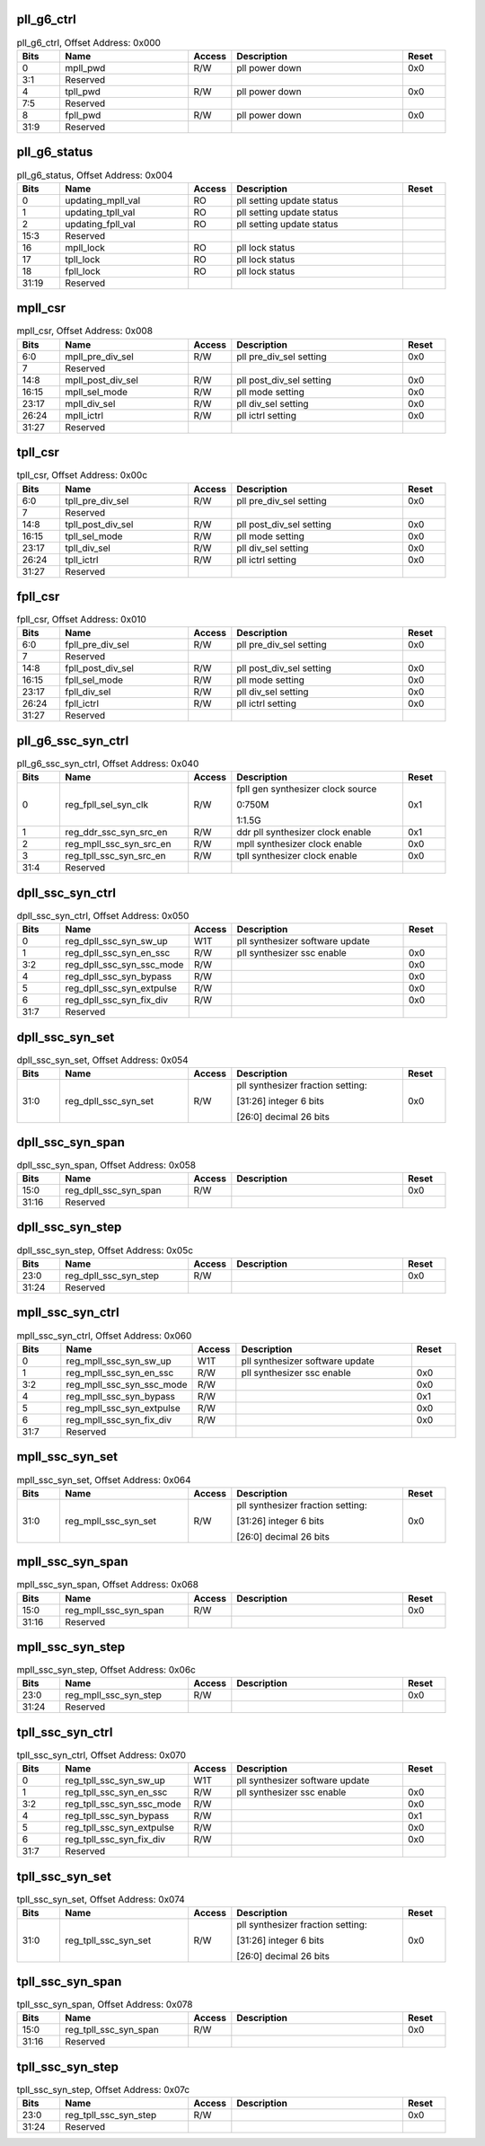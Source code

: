 pll_g6_ctrl
^^^^^^^^^^^

.. _table_pll_g6_ctrl:
.. table:: pll_g6_ctrl, Offset Address: 0x000
	:widths: 1 3 1 4 1

	+------+----------------------+-------+------------------------+------+
	| Bits | Name                 |Access | Description            |Reset |
	+======+======================+=======+========================+======+
	| 0    | mpll_pwd             | R/W   | pll power down         | 0x0  |
	+------+----------------------+-------+------------------------+------+
	| 3:1  | Reserved             |       |                        |      |
	+------+----------------------+-------+------------------------+------+
	| 4    | tpll_pwd             | R/W   | pll power down         | 0x0  |
	+------+----------------------+-------+------------------------+------+
	| 7:5  | Reserved             |       |                        |      |
	+------+----------------------+-------+------------------------+------+
	| 8    | fpll_pwd             | R/W   | pll power down         | 0x0  |
	+------+----------------------+-------+------------------------+------+
	| 31:9 | Reserved             |       |                        |      |
	+------+----------------------+-------+------------------------+------+

pll_g6_status
^^^^^^^^^^^^^

.. _table_pll_g6_status:
.. table:: pll_g6_status, Offset Address: 0x004
	:widths: 1 3 1 4 1

	+------+----------------------+-------+------------------------+------+
	| Bits | Name                 |Access | Description            |Reset |
	+======+======================+=======+========================+======+
	| 0    | updating_mpll_val    | RO    | pll setting update     |      |
	|      |                      |       | status                 |      |
	+------+----------------------+-------+------------------------+------+
	| 1    | updating_tpll_val    | RO    | pll setting update     |      |
	|      |                      |       | status                 |      |
	+------+----------------------+-------+------------------------+------+
	| 2    | updating_fpll_val    | RO    | pll setting update     |      |
	|      |                      |       | status                 |      |
	+------+----------------------+-------+------------------------+------+
	| 15:3 | Reserved             |       |                        |      |
	+------+----------------------+-------+------------------------+------+
	| 16   | mpll_lock            | RO    | pll lock status        |      |
	+------+----------------------+-------+------------------------+------+
	| 17   | tpll_lock            | RO    | pll lock status        |      |
	+------+----------------------+-------+------------------------+------+
	| 18   | fpll_lock            | RO    | pll lock status        |      |
	+------+----------------------+-------+------------------------+------+
	| 31:19| Reserved             |       |                        |      |
	+------+----------------------+-------+------------------------+------+

mpll_csr
^^^^^^^^

.. _table_mpll_csr:
.. table:: mpll_csr, Offset Address: 0x008
	:widths: 1 3 1 4 1

	+------+----------------------+-------+------------------------+------+
	| Bits | Name                 |Access | Description            |Reset |
	+======+======================+=======+========================+======+
	| 6:0  | mpll_pre_div_sel     | R/W   | pll pre_div_sel        | 0x0  |
	|      |                      |       | setting                |      |
	+------+----------------------+-------+------------------------+------+
	| 7    | Reserved             |       |                        |      |
	+------+----------------------+-------+------------------------+------+
	| 14:8 | mpll_post_div_sel    | R/W   | pll post_div_sel       | 0x0  |
	|      |                      |       | setting                |      |
	+------+----------------------+-------+------------------------+------+
	| 16:15| mpll_sel_mode        | R/W   | pll mode setting       | 0x0  |
	+------+----------------------+-------+------------------------+------+
	| 23:17| mpll_div_sel         | R/W   | pll div_sel setting    | 0x0  |
	+------+----------------------+-------+------------------------+------+
	| 26:24| mpll_ictrl           | R/W   | pll ictrl setting      | 0x0  |
	+------+----------------------+-------+------------------------+------+
	| 31:27| Reserved             |       |                        |      |
	+------+----------------------+-------+------------------------+------+

tpll_csr
^^^^^^^^

.. _table_tpll_csr:
.. table:: tpll_csr, Offset Address: 0x00c
	:widths: 1 3 1 4 1

	+------+----------------------+-------+------------------------+------+
	| Bits | Name                 |Access | Description            |Reset |
	+======+======================+=======+========================+======+
	| 6:0  | tpll_pre_div_sel     | R/W   | pll pre_div_sel        | 0x0  |
	|      |                      |       | setting                |      |
	+------+----------------------+-------+------------------------+------+
	| 7    | Reserved             |       |                        |      |
	+------+----------------------+-------+------------------------+------+
	| 14:8 | tpll_post_div_sel    | R/W   | pll post_div_sel       | 0x0  |
	|      |                      |       | setting                |      |
	+------+----------------------+-------+------------------------+------+
	| 16:15| tpll_sel_mode        | R/W   | pll mode setting       | 0x0  |
	+------+----------------------+-------+------------------------+------+
	| 23:17| tpll_div_sel         | R/W   | pll div_sel setting    | 0x0  |
	+------+----------------------+-------+------------------------+------+
	| 26:24| tpll_ictrl           | R/W   | pll ictrl setting      | 0x0  |
	+------+----------------------+-------+------------------------+------+
	| 31:27| Reserved             |       |                        |      |
	+------+----------------------+-------+------------------------+------+

fpll_csr
^^^^^^^^

.. _table_fpll_csr:
.. table:: fpll_csr, Offset Address: 0x010
	:widths: 1 3 1 4 1

	+------+----------------------+-------+------------------------+------+
	| Bits | Name                 |Access | Description            |Reset |
	+======+======================+=======+========================+======+
	| 6:0  | fpll_pre_div_sel     | R/W   | pll pre_div_sel        | 0x0  |
	|      |                      |       | setting                |      |
	+------+----------------------+-------+------------------------+------+
	| 7    | Reserved             |       |                        |      |
	+------+----------------------+-------+------------------------+------+
	| 14:8 | fpll_post_div_sel    | R/W   | pll post_div_sel       | 0x0  |
	|      |                      |       | setting                |      |
	+------+----------------------+-------+------------------------+------+
	| 16:15| fpll_sel_mode        | R/W   | pll mode setting       | 0x0  |
	+------+----------------------+-------+------------------------+------+
	| 23:17| fpll_div_sel         | R/W   | pll div_sel setting    | 0x0  |
	+------+----------------------+-------+------------------------+------+
	| 26:24| fpll_ictrl           | R/W   | pll ictrl setting      | 0x0  |
	+------+----------------------+-------+------------------------+------+
	| 31:27| Reserved             |       |                        |      |
	+------+----------------------+-------+------------------------+------+

pll_g6_ssc_syn_ctrl
^^^^^^^^^^^^^^^^^^^

.. _table_pll_g6_ssc_syn_ctrl:
.. table:: pll_g6_ssc_syn_ctrl, Offset Address: 0x040
	:widths: 1 3 1 4 1

	+------+----------------------+-------+------------------------+------+
	| Bits | Name                 |Access | Description            |Reset |
	+======+======================+=======+========================+======+
	| 0    | reg_fpll_sel_syn_clk | R/W   | fpll gen synthesizer   | 0x1  |
	|      |                      |       | clock source           |      |
	|      |                      |       |                        |      |
	|      |                      |       | 0:750M                 |      |
	|      |                      |       |                        |      |
	|      |                      |       | 1:1.5G                 |      |
	+------+----------------------+-------+------------------------+------+
	| 1    | re\                  | R/W   | ddr pll synthesizer    | 0x1  |
	|      | g_ddr_ssc_syn_src_en |       | clock enable           |      |
	+------+----------------------+-------+------------------------+------+
	| 2    | reg\                 | R/W   | mpll synthesizer clock | 0x0  |
	|      | _mpll_ssc_syn_src_en |       | enable                 |      |
	+------+----------------------+-------+------------------------+------+
	| 3    | reg\                 | R/W   | tpll synthesizer clock | 0x0  |
	|      | _tpll_ssc_syn_src_en |       | enable                 |      |
	+------+----------------------+-------+------------------------+------+
	| 31:4 | Reserved             |       |                        |      |
	+------+----------------------+-------+------------------------+------+

dpll_ssc_syn_ctrl
^^^^^^^^^^^^^^^^^

.. _table_dpll_ssc_syn_ctrl:
.. table:: dpll_ssc_syn_ctrl, Offset Address: 0x050
	:widths: 1 3 1 4 1

	+------+----------------------+-------+------------------------+------+
	| Bits | Name                 |Access | Description            |Reset |
	+======+======================+=======+========================+======+
	| 0    | re\                  | W1T   | pll synthesizer        |      |
	|      | g_dpll_ssc_syn_sw_up |       | software update        |      |
	+------+----------------------+-------+------------------------+------+
	| 1    | reg\                 | R/W   | pll synthesizer ssc    | 0x0  |
	|      | _dpll_ssc_syn_en_ssc |       | enable                 |      |
	+------+----------------------+-------+------------------------+------+
	| 3:2  | reg_d\               | R/W   |                        | 0x0  |
	|      | pll_ssc_syn_ssc_mode |       |                        |      |
	+------+----------------------+-------+------------------------+------+
	| 4    | reg\                 | R/W   |                        | 0x0  |
	|      | _dpll_ssc_syn_bypass |       |                        |      |
	+------+----------------------+-------+------------------------+------+
	| 5    | reg_d\               | R/W   |                        | 0x0  |
	|      | pll_ssc_syn_extpulse |       |                        |      |
	+------+----------------------+-------+------------------------+------+
	| 6    | reg\                 | R/W   |                        | 0x0  |
	|      | _dpll_ssc_syn_fix_div|       |                        |      |
	+------+----------------------+-------+------------------------+------+
	| 31:7 | Reserved             |       |                        |      |
	+------+----------------------+-------+------------------------+------+

dpll_ssc_syn_set
^^^^^^^^^^^^^^^^

.. _table_dpll_ssc_syn_set:
.. table:: dpll_ssc_syn_set, Offset Address: 0x054
	:widths: 1 3 1 4 1

	+------+----------------------+-------+------------------------+------+
	| Bits | Name                 |Access | Description            |Reset |
	+======+======================+=======+========================+======+
	| 31:0 | reg_dpll_ssc_syn_set | R/W   | pll synthesizer        | 0x0  |
	|      |                      |       | fraction setting:      |      |
	|      |                      |       |                        |      |
	|      |                      |       | [31:26] integer 6 bits |      |
	|      |                      |       |                        |      |
	|      |                      |       | [26:0] decimal 26 bits |      |
	+------+----------------------+-------+------------------------+------+

dpll_ssc_syn_span
^^^^^^^^^^^^^^^^^

.. _table_dpll_ssc_syn_span:
.. table:: dpll_ssc_syn_span, Offset Address: 0x058
	:widths: 1 3 1 4 1

	+------+----------------------+-------+------------------------+------+
	| Bits | Name                 |Access | Description            |Reset |
	+======+======================+=======+========================+======+
	| 15:0 | r\                   | R/W   |                        | 0x0  |
	|      | eg_dpll_ssc_syn_span |       |                        |      |
	+------+----------------------+-------+------------------------+------+
	| 31:16| Reserved             |       |                        |      |
	+------+----------------------+-------+------------------------+------+

dpll_ssc_syn_step
^^^^^^^^^^^^^^^^^

.. _table_dpll_ssc_syn_step:
.. table:: dpll_ssc_syn_step, Offset Address: 0x05c
	:widths: 1 3 1 4 1

	+------+----------------------+-------+------------------------+------+
	| Bits | Name                 |Access | Description            |Reset |
	+======+======================+=======+========================+======+
	| 23:0 | r\                   | R/W   |                        | 0x0  |
	|      | eg_dpll_ssc_syn_step |       |                        |      |
	+------+----------------------+-------+------------------------+------+
	| 31:24| Reserved             |       |                        |      |
	+------+----------------------+-------+------------------------+------+

mpll_ssc_syn_ctrl
^^^^^^^^^^^^^^^^^

.. _table_mpll_ssc_syn_ctrl:
.. table:: mpll_ssc_syn_ctrl, Offset Address: 0x060
	:widths: 1 3 1 4 1

	+------+----------------------+-------+------------------------+------+
	| Bits | Name                 |Access | Description            |Reset |
	+======+======================+=======+========================+======+
	| 0    | re\                  | W1T   | pll synthesizer        |      |
	|      | g_mpll_ssc_syn_sw_up |       | software update        |      |
	+------+----------------------+-------+------------------------+------+
	| 1    | reg\                 | R/W   | pll synthesizer ssc    | 0x0  |
	|      | _mpll_ssc_syn_en_ssc |       | enable                 |      |
	+------+----------------------+-------+------------------------+------+
	| 3:2  | reg_m\               | R/W   |                        | 0x0  |
	|      | pll_ssc_syn_ssc_mode |       |                        |      |
	+------+----------------------+-------+------------------------+------+
	| 4    | reg\                 | R/W   |                        | 0x1  |
	|      | _mpll_ssc_syn_bypass |       |                        |      |
	+------+----------------------+-------+------------------------+------+
	| 5    | reg_m\               | R/W   |                        | 0x0  |
	|      | pll_ssc_syn_extpulse |       |                        |      |
	+------+----------------------+-------+------------------------+------+
	| 6    | reg\                 | R/W   |                        | 0x0  |
	|      | _mpll_ssc_syn_fix_div|       |                        |      |
	+------+----------------------+-------+------------------------+------+
	| 31:7 | Reserved             |       |                        |      |
	+------+----------------------+-------+------------------------+------+

mpll_ssc_syn_set
^^^^^^^^^^^^^^^^

.. _table_mpll_ssc_syn_set:
.. table:: mpll_ssc_syn_set, Offset Address: 0x064
	:widths: 1 3 1 4 1

	+------+----------------------+-------+------------------------+------+
	| Bits | Name                 |Access | Description            |Reset |
	+======+======================+=======+========================+======+
	| 31:0 | reg_mpll_ssc_syn_set | R/W   | pll synthesizer        | 0x0  |
	|      |                      |       | fraction setting:      |      |
	|      |                      |       |                        |      |
	|      |                      |       | [31:26] integer 6 bits |      |
	|      |                      |       |                        |      |
	|      |                      |       | [26:0] decimal 26 bits |      |
	+------+----------------------+-------+------------------------+------+

mpll_ssc_syn_span
^^^^^^^^^^^^^^^^^

.. _table_mpll_ssc_syn_span:
.. table:: mpll_ssc_syn_span, Offset Address: 0x068
	:widths: 1 3 1 4 1

	+------+----------------------+-------+------------------------+------+
	| Bits | Name                 |Access | Description            |Reset |
	+======+======================+=======+========================+======+
	| 15:0 | r\                   | R/W   |                        | 0x0  |
	|      | eg_mpll_ssc_syn_span |       |                        |      |
	+------+----------------------+-------+------------------------+------+
	| 31:16| Reserved             |       |                        |      |
	+------+----------------------+-------+------------------------+------+

mpll_ssc_syn_step
^^^^^^^^^^^^^^^^^

.. _table_mpll_ssc_syn_step:
.. table:: mpll_ssc_syn_step, Offset Address: 0x06c
	:widths: 1 3 1 4 1

	+------+----------------------+-------+------------------------+------+
	| Bits | Name                 |Access | Description            |Reset |
	+======+======================+=======+========================+======+
	| 23:0 | r\                   | R/W   |                        | 0x0  |
	|      | eg_mpll_ssc_syn_step |       |                        |      |
	+------+----------------------+-------+------------------------+------+
	| 31:24| Reserved             |       |                        |      |
	+------+----------------------+-------+------------------------+------+

tpll_ssc_syn_ctrl
^^^^^^^^^^^^^^^^^

.. _table_tpll_ssc_syn_ctrl:
.. table:: tpll_ssc_syn_ctrl, Offset Address: 0x070
	:widths: 1 3 1 4 1

	+------+----------------------+-------+------------------------+------+
	| Bits | Name                 |Access | Description            |Reset |
	+======+======================+=======+========================+======+
	| 0    | re\                  | W1T   | pll synthesizer        |      |
	|      | g_tpll_ssc_syn_sw_up |       | software update        |      |
	+------+----------------------+-------+------------------------+------+
	| 1    | reg\                 | R/W   | pll synthesizer ssc    | 0x0  |
	|      | _tpll_ssc_syn_en_ssc |       | enable                 |      |
	+------+----------------------+-------+------------------------+------+
	| 3:2  | reg_t\               | R/W   |                        | 0x0  |
	|      | pll_ssc_syn_ssc_mode |       |                        |      |
	+------+----------------------+-------+------------------------+------+
	| 4    | reg\                 | R/W   |                        | 0x1  |
	|      | _tpll_ssc_syn_bypass |       |                        |      |
	+------+----------------------+-------+------------------------+------+
	| 5    | reg_t\               | R/W   |                        | 0x0  |
	|      | pll_ssc_syn_extpulse |       |                        |      |
	+------+----------------------+-------+------------------------+------+
	| 6    | reg\                 | R/W   |                        | 0x0  |
	|      | _tpll_ssc_syn_fix_div|       |                        |      |
	+------+----------------------+-------+------------------------+------+
	| 31:7 | Reserved             |       |                        |      |
	+------+----------------------+-------+------------------------+------+

tpll_ssc_syn_set
^^^^^^^^^^^^^^^^

.. _table_tpll_ssc_syn_set:
.. table:: tpll_ssc_syn_set, Offset Address: 0x074
	:widths: 1 3 1 4 1

	+------+----------------------+-------+------------------------+------+
	| Bits | Name                 |Access | Description            |Reset |
	+======+======================+=======+========================+======+
	| 31:0 | reg_tpll_ssc_syn_set | R/W   | pll synthesizer        | 0x0  |
	|      |                      |       | fraction setting:      |      |
	|      |                      |       |                        |      |
	|      |                      |       | [31:26] integer 6 bits |      |
	|      |                      |       |                        |      |
	|      |                      |       | [26:0] decimal 26 bits |      |
	+------+----------------------+-------+------------------------+------+

tpll_ssc_syn_span
^^^^^^^^^^^^^^^^^

.. _table_tpll_ssc_syn_span:
.. table:: tpll_ssc_syn_span, Offset Address: 0x078
	:widths: 1 3 1 4 1

	+------+----------------------+-------+------------------------+------+
	| Bits | Name                 |Access | Description            |Reset |
	+======+======================+=======+========================+======+
	| 15:0 | r\                   | R/W   |                        | 0x0  |
	|      | eg_tpll_ssc_syn_span |       |                        |      |
	+------+----------------------+-------+------------------------+------+
	| 31:16| Reserved             |       |                        |      |
	+------+----------------------+-------+------------------------+------+

tpll_ssc_syn_step
^^^^^^^^^^^^^^^^^

.. _table_tpll_ssc_syn_step:
.. table:: tpll_ssc_syn_step, Offset Address: 0x07c
	:widths: 1 3 1 4 1

	+------+----------------------+-------+------------------------+------+
	| Bits | Name                 |Access | Description            |Reset |
	+======+======================+=======+========================+======+
	| 23:0 | r\                   | R/W   |                        | 0x0  |
	|      | eg_tpll_ssc_syn_step |       |                        |      |
	+------+----------------------+-------+------------------------+------+
	| 31:24| Reserved             |       |                        |      |
	+------+----------------------+-------+------------------------+------+
